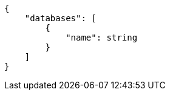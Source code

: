 [source,json]
----
{
    "databases": [
        {
            "name": string
        }
    ]
}
----
